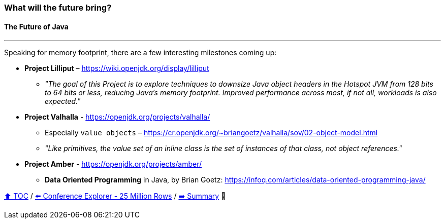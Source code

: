 === What will the future bring?
==== The Future of Java

---

Speaking for memory footprint, there are a few interesting milestones coming up:

* *Project Lilliput* – https://wiki.openjdk.org/display/lilliput
** _"The goal of this Project is to explore techniques to downsize Java object headers in the Hotspot JVM from 128 bits to 64 bits or less, reducing Java's memory footprint. Improved performance across most, if not all, workloads is also expected."_
* *Project Valhalla* - https://openjdk.org/projects/valhalla/
** Especially `value objects` – https://cr.openjdk.org/~briangoetz/valhalla/sov/02-object-model.html
** _"Like primitives, the value set of an inline class is the set of instances of that class, not object references."_
* *Project Amber* - https://openjdk.org/projects/amber/
** *Data Oriented Programming* in Java, by Brian Goetz: https://infoq.com/articles/data-oriented-programming-java/


link:toc.adoc[⬆️ TOC] /
link:./23_ce_memory_cost_25_million.adoc[⬅️ Conference Explorer - 25 Million Rows] /
link:./25_summary.adoc[➡️ Summary] 🥷
